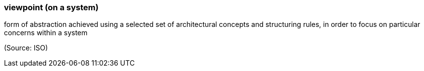 === viewpoint (on a system)

form of abstraction achieved using a selected set of architectural concepts and structuring rules, in order to focus on particular concerns within a system

(Source: ISO)

